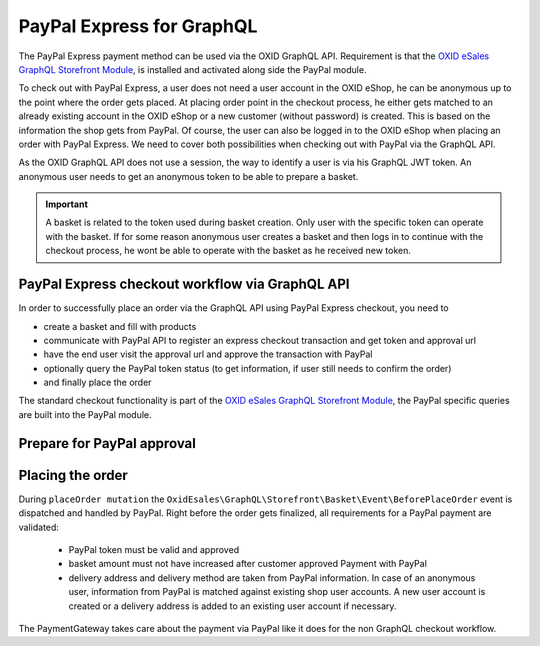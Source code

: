 PayPal Express for GraphQL
==========================

The PayPal Express payment method can be used via the OXID GraphQL API. Requirement is that the
`OXID eSales GraphQL Storefront Module <https://github.com/OXID-eSales/graphql-storefront-module>`__,
is installed and activated along side the PayPal module.

To check out with PayPal Express, a user does not need a user account in the OXID eShop, he
can be anonymous up to the point where the order gets placed. At placing order point in the checkout process,
he either gets matched to an already existing account in the OXID eShop or a new customer (without password)
is created. This is based on the information the shop gets from PayPal.
Of course, the user can also be logged in to the OXID eShop when placing an order with PayPal Express.
We need to cover both possibilities when checking out with PayPal via the GraphQL API.

As the OXID GraphQL API does not use a session, the way to identify a user is via his GraphQL JWT token.
An anonymous user needs to get an anonymous token to be able to prepare a basket.

.. important::
   A basket is related to the token used during basket creation. Only user with the specific token can operate with the basket. If for some reason anonymous user creates a basket and then logs in to continue with the checkout process, he wont be able to operate with the basket as he received new token.

PayPal Express checkout workflow via GraphQL API
------------------------------------------------

In order to successfully place an order via the GraphQL API using PayPal Express checkout, you need to

- create a basket and fill with products
- communicate with PayPal API to register an express checkout transaction and get token and approval url
- have the end user visit the approval url and approve the transaction with PayPal
- optionally query the PayPal token status (to get information, if user still needs to confirm the order)
- and finally place the order

.. uml::
   :align: center

   "Client (PWA)" -> "Base GraphQL API": token query (JWT for anonymous or existing user)
   "Client (PWA)" -> "Storefront GraphQL API": basketCreate mutation
   "Client (PWA)" <- "Storefront GraphQL API": Basket datatype or error
   "Client (PWA)" -> "Storefront GraphQL API": basketAddProduct mutation
   "Client (PWA)" <- "Storefront GraphQL API": Basket datatype or error
   "Client (PWA)" -> "PayPal GraphQL API": paypalExpressApprovalProcess query
   "Client (PWA)" <- "PayPal GraphQL API": PayPalCommunicationInformation or error
   "Client (PWA)" -> "PayPal GraphQL API": paypalTokenStatus query (optional)
   "Client (PWA)" <- "PayPal GraphQL API": PayPalTokenStatus or error (optional)
   "Client (PWA)" -> "Storefront GraphQL API": placeOrder mutation
   "Client (PWA)" <- "Storefront GraphQL API": Order datatype or error

The standard checkout functionality is part of the
`OXID eSales GraphQL Storefront Module <https://github.com/OXID-eSales/graphql-storefront-module>`__,
the PayPal specific queries are built into the PayPal module.

Prepare for PayPal approval
---------------------------

.. code-block:: graphql
   :caption: call to ``paypalExpressApprovalProcess`` query

        query {
            paypalExpressApprovalProcess(
                basketId: "51cb902ea2735b5e1b08f4b11b1c5f6f",
                returnUrl: "http://www.oxid-eshop.local/returnFromPayPal",
                cancelUrl: "http://www.oxid-eshop.local/cancelPayPal",
                displayBasketInPayPal: true
            ) {
               token
               communicationUrl
            }
        }

.. code-block:: json
   :caption: ``paypalExpressApprovalProcess`` query response

        {
            "data": {
                "paypalExpressApprovalProcess": {
                    "token": "EC-40C8419686197933V",
                    "communicationUrl": "https://www.sandbox.paypal.com/cgi-bin/webscr&cmd=_express-checkout&token=EC-40C8419686197933V&useraction=continue"
                }
            }
        }

.. code-block:: graphql
   :caption: call to ``paypalTokenStatus`` query

        query  {
            paypalTokenStatus(
                paypalToken: "EC-40C8419686197933V"
            ) {
               token
               tokenApproved
            }
        }

.. code-block:: json
   :caption: ``paypalTokenStatus`` query response

        {
          "data": {
            "paypalTokenStatus": {
              "token": "EC-40C8419686197933V",
              "tokenApproved": true
            }
          }
        }

Placing the order
-----------------

During  ``placeOrder mutation`` the ``OxidEsales\GraphQL\Storefront\Basket\Event\BeforePlaceOrder`` event is dispatched
and handled by PayPal. Right before the order gets finalized, all requirements for a PayPal payment are validated:

   *  PayPal token must be valid and approved
   *  basket amount must not have increased after customer approved Payment with PayPal
   *  delivery address and delivery method are taken from PayPal information. In case of an anonymous user,
      information from PayPal is matched against existing shop user accounts. A new user account is created
      or a delivery address is added to an existing user account if necessary.

The PaymentGateway takes care about the payment via PayPal like it does for the non GraphQL checkout workflow.
